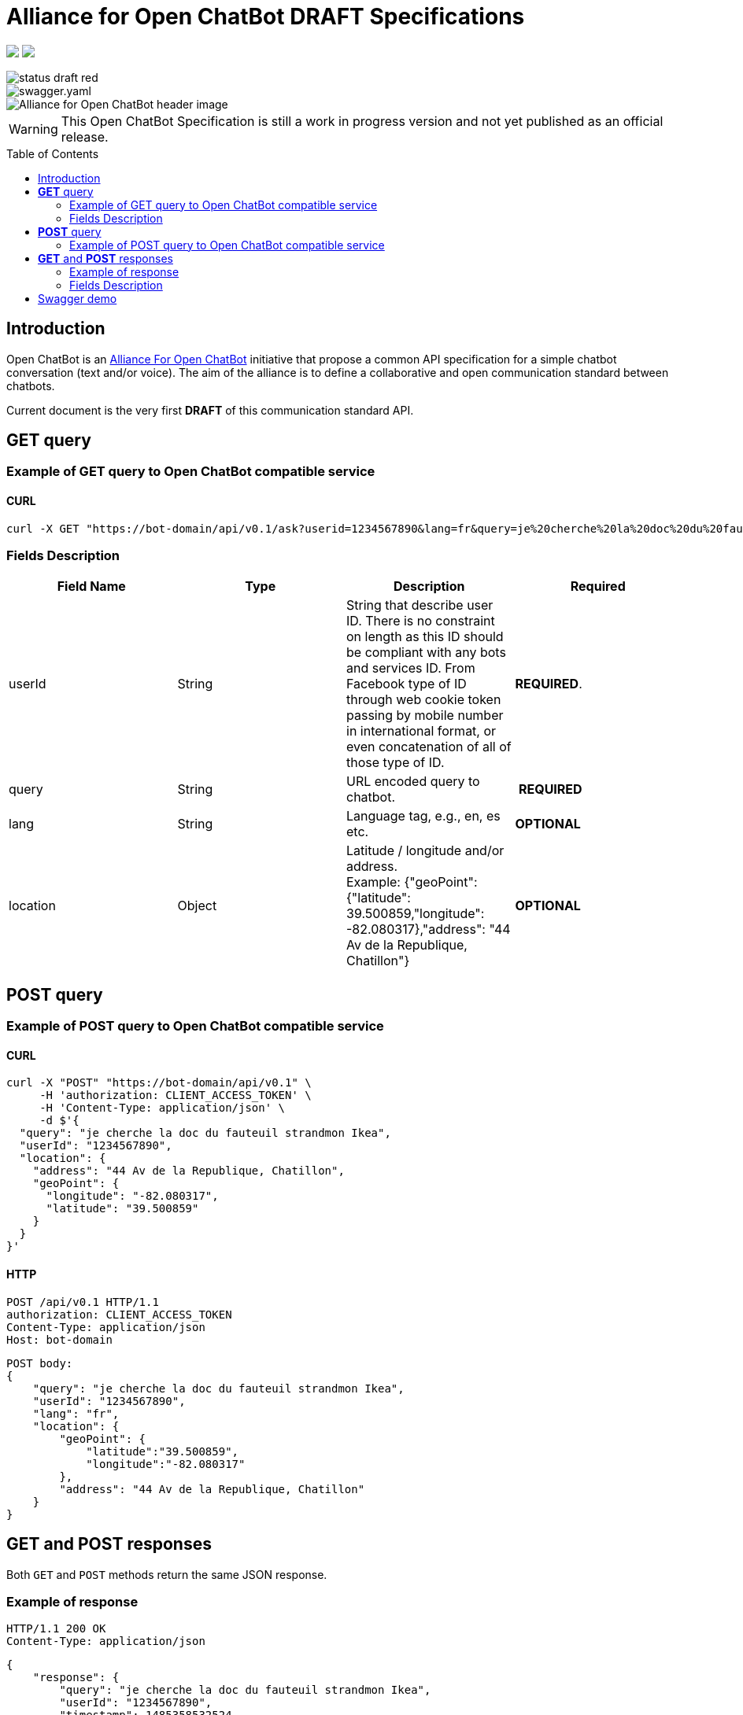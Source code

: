 = Alliance for Open ChatBot DRAFT Specifications
:Date:      22/06/2018
:Revision:  v0.1.1
//:source-highlighter: pygments
//:pygments-style: emacs
ifdef::env-github[]
:imagesdir: https://github.com/alliance-for-openchatbot/standard/blob/master/images
:tip-caption: :bulb:
:note-caption: :information_source:
:important-caption: :heavy_exclamation_mark:
:caution-caption: :fire:
:warning-caption: :warning:
endif::[]
ifndef::env-github[]
:imagesdir: ./images
endif::[]
:toc:
:toc-placement!:

++++
<p float="left">
  <a href="https://github.com/alliance-for-openchatbot/standard#anchor-introduction"><img src="https://img.shields.io/badge/status-draft-red.svg" /></a>
  <a href="https://openchatbot.io/swagger/swagger.html"><img src="https://img.shields.io/swagger/valid/2.0/https/openchatbot.io/swagger/swagger.yaml.svg?style=flat" /></a>
</p>
++++

image::https://img.shields.io/badge/status-draft-red.svg[float="left"]
image::https://img.shields.io/swagger/valid/2.0/https/openchatbot.io/swagger/swagger.yaml.svg?style=flat[float="left"]

image::Alliance-for-Open-ChatBot-header-image.jpg[float="right"]

WARNING: This Open ChatBot Specification is still a work in progress version and not yet published as an official release.

toc::[]

[[anchor-introduction]]
== Introduction
Open ChatBot is an https://www.alliance-open-chatbot.org[Alliance For Open ChatBot] initiative 
that propose a common API specification for a simple chatbot conversation (text and/or voice).
The aim of the alliance is to define a collaborative and open communication standard between 
chatbots.

Current document is the very first *DRAFT* of this communication standard API. +

== *GET* query

=== Example of GET query to Open ChatBot compatible service
==== CURL
[source,bash]
----
curl -X GET "https://bot-domain/api/v0.1/ask?userid=1234567890&lang=fr&query=je%20cherche%20la%20doc%20du%20fauteuil%20strandmon%20Ikea&location=Paris"
----

=== Fields Description
[options="header,footer"]
|====
|Field Name | Type | Description | Required
|userId| String | String that describe user ID. There is no constraint on length as this ID should be compliant with any bots and services ID. From Facebook type of ID through web cookie token passing by mobile number in international format, or even concatenation of all of those type of ID. |  *REQUIRED*.
|query| String | URL encoded query to chatbot. | *REQUIRED*
|lang| String | Language tag, e.g., en, es etc.| *OPTIONAL*
|location| Object | Latitude / longitude and/or address. +
Example: {"geoPoint": {"latitude": 39.500859,"longitude": -82.080317},"address": "44 Av de la Republique, Chatillon"} | *OPTIONAL*
|====

//{nbsp} +

== *POST* query

=== Example of POST query to Open ChatBot compatible service
==== CURL
[source,bash]
----
curl -X "POST" "https://bot-domain/api/v0.1" \
     -H 'authorization: CLIENT_ACCESS_TOKEN' \
     -H 'Content-Type: application/json' \
     -d $'{
  "query": "je cherche la doc du fauteuil strandmon Ikea",
  "userId": "1234567890",
  "location": {
    "address": "44 Av de la Republique, Chatillon",
    "geoPoint": {
      "longitude": "-82.080317",
      "latitude": "39.500859"
    }
  }
}'
----

==== HTTP
[source,bash]
----
POST /api/v0.1 HTTP/1.1
authorization: CLIENT_ACCESS_TOKEN
Content-Type: application/json
Host: bot-domain
----

[source,json]
----
POST body:
{
    "query": "je cherche la doc du fauteuil strandmon Ikea",
    "userId": "1234567890",
    "lang": "fr",
    "location": {
        "geoPoint": {
            "latitude":"39.500859",
            "longitude":"-82.080317"
        },
        "address": "44 Av de la Republique, Chatillon"
    }
}
----

== *GET* and *POST* responses
Both `GET` and `POST` methods return the same JSON response.

=== Example of response
----
HTTP/1.1 200 OK
Content-Type: application/json
----

[source,json]
----
{
    "response": {
        "query": "je cherche la doc du fauteuil strandmon Ikea",
        "userId": "1234567890",
        "timestamp": 1485358532524,
        "text": "Voilà !",
        "tts": {
            "type": "plainText",
            "payload": "Je vous envoie plus d\'information sur le Strandmon de chez Ikea"
        },
        "infoURL": "https://www.ikea.com/fr/fr/catalog/products/70392542/",
        "media": [
            {
                "shortDesc": "Fauteuil enfant, Vissle gris",
                "longDesc": "Quand ils peuvent imiter les adultes, les enfants se sentent spéciaux et importants. C\'est pourquoi nous avons créé une version miniature du fauteuil STRANDMON, l\'un de nos produits favoris.",
                "title": "STRANDMON",
                "mimeType": "image/jpeg",
                "src": "https://www.ikea.com/fr/fr/images/products/strandmon-fauteuil-enfant-gris__0574584_PE668407_S4.JPG",
                "default_action": {
                    "type": "web_url",
                    "label":"Go",
                    "payload": "https://www.ikea.com/fr/fr/catalog/products/70392542/"
                },
                "buttons":[
                    {
                        "type":"web_url",
                        "label":"Acheter en ligne",
                        "payload":"https://serv-api.target2sell.com/1.1/R/cookie/OFCBMN5RRHSG5L/1200/OFCBMN5RRHSG5L-1200-5/20343224/1/viewTogether-%7BtypeOfContextList%3A%5B%22current%22%2C%22view%22%5D%7D/f082e51f-561d-47f7-c0cb-13735e58bfc1"
                    },
                    {
                        "type":"natural_language",
                        "label":"Tous les fauteuils",
                        "payload":"Je veux voir tous les fauteuils du magazin Ikea le plus proche"
                    },
                    {
                        "type":"custom",
                        "client": "specific_custom_client_name"
                        "label":"Ajouter au panier",
                        "payload":"DEVELOPER_DEFINED_PAYLOAD"
                    }
                ]
            }
        ],
        "suggestions": [
            {
                "type": "web_url",
                "label": "Les magasins Ikea",
                "payload": "https://www.ikea.com/ms/fr_FR/ikny_splash.html"
            },
            {
                "type": "natural_language",
                "label": "Politique de confidentialité",
                "payload": "Je voudrais voir la politique de confidentialité de la société Ikea en France"
            }
        ],
        "context": []
    },
    "status": {
        "code": 200,
        "errorType": "success"
    },
    "meta": {
        "botName": "Ikea",
        "botIcon": "https://is4-ssl.mzstatic.com/image/thumb/Purple118/v4/4a/23/cb/4a23cb34-1039-af8d-32f0-c3e3bf313da3/source/256x256bb.jpg",
        "version": "0.1",
        "copyright": "Copyright 2018 Ikea.",
        "authors": [
            "Jane Doe",
            "John Doe"
        ]
    }
}
----

=== Fields Description

Top level document may contain the following top-level members:

* <<anchor-response,_response_ object>>: that define document’s “primary content”. This top level member is *REQUIRED*
* <<anchor-status,_status_ object>>: This object provide information on request success or failure. This top level member is *REQUIRED*
* <<anchor-meta,_meta_ object>>: a meta object that contains non-standard meta-information. This top level member is *OPTIONAL*

IMPORTANT: Top level document *MUST* contain at least <<anchor-response,_response_ object>> and <<anchor-status, _status object_>> objects.

[[anchor-response]]
==== _response_ object
This object define a single resource object or an empty object ({}).

[options="header,footer"]
|====
|Field Name | Type | Description | Required
|question| String | Natural language query | *OPTIONAL*
|userId| String | User ID given with the query | *REQUIRED*
|timestamp| String | Date and time of the request in UTC timezone using https://en.wikipedia.org/wiki/Unix_time[Unix Timestamp] | *REQUIRED*
|text| String | Text given as the most simple bot answer. This is the only one mandatory text bot answer. It will be used by less rich channels like SMS for instance | *REQUIRED*
|tts| <<anchor-tts,_tts_ object>>  | This object describe what should be used as answer for a voice channel. Either using a standard text different than the display text message or either using a specific Speech Synthesis Markup Language (SSML) format as https://www.w3.org/TR/speech-synthesis11/[described by W3C]. This object is not mandatory, but if this field is not present, a voice compatible assistant or bot will use the default previous +text+ string to be spoken | *OPTIONAL*
|infoURL| String | This field is an URL that could provide more info on the particular response. This field is optional. It may be used for instance to provide with additional rich response through an URL for channels that does not support rich contents (like SMS) | *OPTIONAL*
|media| Array of <<anchor-media, _media_ object>> | A <<anchor-media, _media_ object>> is made of an image or a video, a title, a long or a short description and zero or up to 3 buttons | *OPTIONAL*
|suggestions| Array of <<anchor-suggestion, _suggestion_ object>> | A +suggestion+ object is a single button action that is usually presented within a horizontally carousel bellow bot response. After selection of one of the button, all other buttons from carousel should be removed from client presentation | *OPTIONAL*
|context| Array of <<anchor-context, _context_ object>>. [TBD].| Optional item to be used to share any specific bot context. | *OPTIONAL*
|====

[[anchor-tts]]
===== _tts_ object
[options="header,footer"]
|====
|Field Name | Type | Description | Required
|type| String | This field is required but only if <<anchor-tts, _tts_ object>> is used. The type could be either `plainText` or `SSML`. If type is `plainText` clients will use the string given in `payload` to be spoken. If type is `SSML` clients will use SSML specification for rich voice rendering | *REQUIRED*
|payload| String | This field is required but only if `tts` object is used. It is the content of spoken text either describe as simple text or as SSML tags | *REQUIRED*
|====

[[anchor-media]]
===== _media_ object
A media object is made of an image or a video, a title, a long or a short description and zero or up to 3 buttons. +
This object is usually used as an elementary part of a <<anchor-media, _media_ object>> carousel.
[options="header,footer"]
|====
|Field Name | Type | Description | Required
|shortDesc | String | Describe media content with a short text (mostly like a sub-title) [_Number max of characters to be suggested_] | *OPTIONAL*
|longDesc | String | Describe media content with a long description [_Number max of characters to be suggested_] | *OPTIONAL*
|title | String | Describe the content with couple or words max [_Number max of characters to be suggested_] | *OPTIONAL*
|mimeType | String | Describe type of media (ex: image/jpeg, video/mp4, etc.). This might be useful for clients to anticipate what type of media will be displayed (in particular if it's different than a simple image) | *OPTIONAL*
|src | String | Provide with the URL for a media content (image for instance) | *OPTIONAL*
|buttons | Array of <<anchor-button, _button_ object>> | Buttons are associated to each media content. Maximum number of buttons for a media content is 3.  | *OPTIONAL*
|default_action | <<anchor-default_action,+default_action+>> | Action to be taken when selecting the media object. This is a single  <<anchor-button, _button_ object>> resource.| *OPTIONAL*
|====

[[anchor-default_action]]
===== _default_action_ object
_default_action_ object have the same properties as a <<anchor-button, _button_ object>>.

[[anchor-buttons-key]]
===== _buttons_
_buttons_ key is an array of <<anchor-button, _button_ object>>.

[[anchor-buttons]]
===== _button_ object
_button_ object
[options="header,footer"]
|====
|Field Name | Type | Description | Required
|type| String | Type of action to be done when clicked on media object area, in a media button or a <<anchor-suggestions-key, _suggestions_ button>>. +
Button type could be either `web_url`, `natural_language` or `custom`. +
When button type is `custom` a `client` key must be set in addition to `label` key and `payload` keys. | *REQUIRED*
|label| String | Label to be displayed for the button (this does not make much sense when in default_action situation unless label is shown on overlay to a media resource for instance). Most of the time this might need to be shorter than the full sentence or long URLs| *REQUIRED*
|client| String | This key should only exist if `type` is `custom`. It should provide a custom identification of clients that will support a custom payload (ex: client key could be "app-xxx" to perform a specific action that only app-xxx can perform). | *OPTIONAL*
|payload| String | Text to be use for a new bot query if type is `natural_language`. URL to be launched if type is `web_url`. Custom payload if type is `custom`. | *REQUIRED*
|====

[[anchor-suggestions-key]]
===== _suggestions_
_suggestions_ key is an array of <<anchor-button, _button_ object>>. +
Suggestions buttons are usually displayed as a collection of labeled buttons with horizontal scroll. +

IMPORTANT: This type of buttons are contextual and all buttons should disappear if one of them are clicked or imediatly after any action.

[[anchor-status]]
===== _status_ object
_status_ object provide with information on request success or failure.
[options="header,footer"]
|====
|Field Name | Type | Description | Required
|code| Integer | Standard HTTP status code (ex: success=200, etc.)| *REQUIRED*
|errorType| String | Human readable error description | *REQUIRED*
|====

[[anchor-meta]]
===== _meta_ object
_meta_ object provide bot related information such as icon, name, etc. +
Any custom item could by added there.
[options="header,footer"]
.Predifined meta keys
|====
|Field Name | Type | Description | Required
|botName| +String+ | Used to name which service/bot is answering the question | *OPTIONAL*
|botIcon| +String+ | Used to reference bot icon (image) url. No strong constraints given so far, but current recommendation is to keep it small (ex: 300x300 pixels) with alpha. | *OPTIONAL*
|version| +String+ | Describing version number format with _major.minor_ as per latest https://swagger.io/specification/[OpenAPI specifications].| *OPTIONAL*
|copyright| +String+ | Copyright | *OPTIONAL*
|====

== Swagger demo
Test your client with current version of Open ChatBot specification.

You can test current draft API specification from Swagger https://openchatbot.io/swagger/swagger.html[here]. Use "@degug suggestions" in the chat box for a full set of keys within response.

++++
<script src="https://openchatbot.io/publicOCB/scripts/importocb.js"></script>
++++


